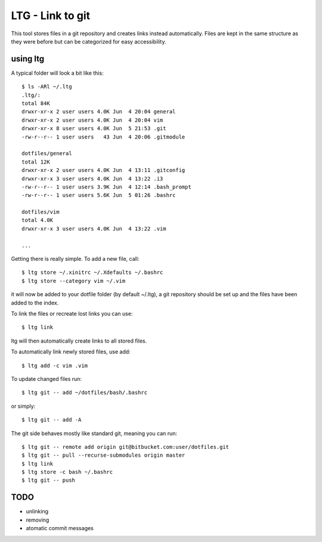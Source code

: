 LTG - Link to git
=================

This tool stores files in a git repository and creates links instead
automatically. Files are kept in the same structure as they were before but can
be categorized for easy accessibility.

using ltg
---------

A typical folder will look a bit like
this::

    $ ls -ARl ~/.ltg
    .ltg/:
    total 84K
    drwxr-xr-x 2 user users 4.0K Jun  4 20:04 general
    drwxr-xr-x 2 user users 4.0K Jun  4 20:04 vim
    drwxr-xr-x 8 user users 4.0K Jun  5 21:53 .git
    -rw-r--r-- 1 user users   43 Jun  4 20:06 .gitmodule

    dotfiles/general
    total 12K
    drwxr-xr-x 2 user users 4.0K Jun  4 13:11 .gitconfig
    drwxr-xr-x 3 user users 4.0K Jun  4 13:22 .i3
    -rw-r--r-- 1 user users 3.9K Jun  4 12:14 .bash_prompt
    -rw-r--r-- 1 user users 5.6K Jun  5 01:26 .bashrc

    dotfiles/vim
    total 4.0K
    drwxr-xr-x 3 user users 4.0K Jun  4 13:22 .vim

    ...

Getting there is really simple.
To add a new file, call::

    $ ltg store ~/.xinitrc ~/.Xdefaults ~/.bashrc
    $ ltg store --category vim ~/.vim

it will now be added to your dotfile folder (by default ~/.ltg), a git repository
should be set up and the files have been added to the index.

To link the files or recreate lost links you can use::

    $ ltg link

ltg will then automatically create links to all stored files.

To automatically link newly stored files, use add::

    $ ltg add -c vim .vim

To update changed files run::

    $ ltg git -- add ~/dotfiles/bash/.bashrc

or simply::

    $ ltg git -- add -A

The git side behaves mostly like standard git, meaning you can run::

    $ ltg git -- remote add origin git@bitbucket.com:user/dotfiles.git
    $ ltg git -- pull --recurse-submodules origin master
    $ ltg link
    $ ltg store -c bash ~/.bashrc
    $ ltg git -- push

TODO
----

* unlinking
* removing
* atomatic commit messages

